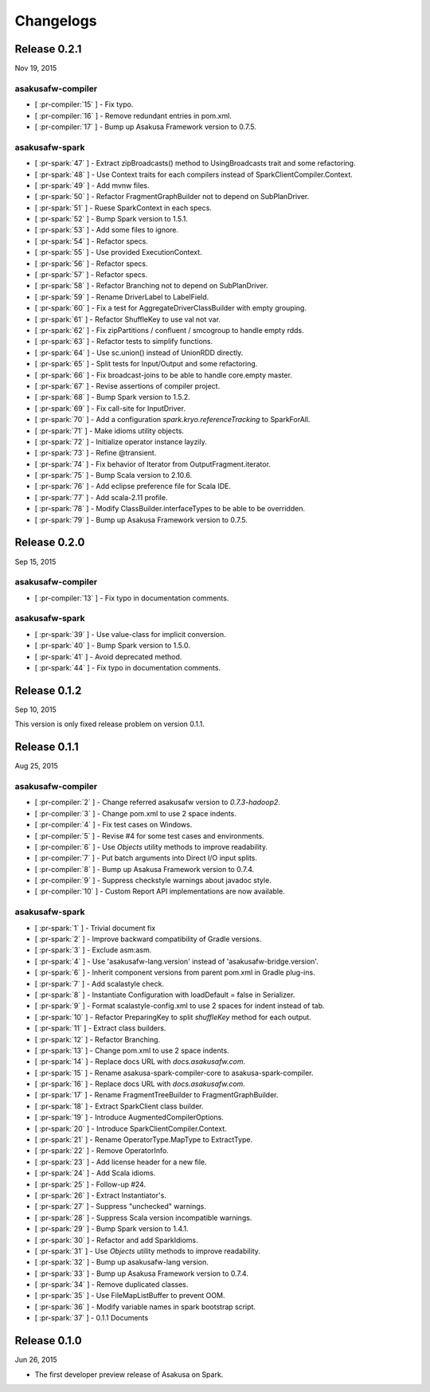 ==========
Changelogs
==========

Release 0.2.1
=============

Nov 19, 2015

asakusafw-compiler
------------------

* [ :pr-compiler:`15` ] - Fix typo.
* [ :pr-compiler:`16` ] - Remove redundant entries in pom.xml.
* [ :pr-compiler:`17` ] - Bump up Asakusa Framework version to 0.7.5.

asakusafw-spark
---------------

* [ :pr-spark:`47` ] - Extract zipBroadcasts() method to UsingBroadcasts trait and some refactoring.
* [ :pr-spark:`48` ] - Use Context traits for each compilers instead of SparkClientCompiler.Context.
* [ :pr-spark:`49` ] - Add mvnw files.
* [ :pr-spark:`50` ] - Refactor FragmentGraphBuilder not to depend on SubPlanDriver.
* [ :pr-spark:`51` ] - Ruese SparkContext in each specs.
* [ :pr-spark:`52` ] - Bump Spark version to 1.5.1.
* [ :pr-spark:`53` ] - Add some files to ignore.
* [ :pr-spark:`54` ] - Refactor specs.
* [ :pr-spark:`55` ] - Use provided ExecutionContext.
* [ :pr-spark:`56` ] - Refactor specs.
* [ :pr-spark:`57` ] - Refactor specs.
* [ :pr-spark:`58` ] - Refactor Branching not to depend on SubPlanDriver.
* [ :pr-spark:`59` ] - Rename DriverLabel to LabelField.
* [ :pr-spark:`60` ] - Fix a test for AggregateDriverClassBuilder with empty grouping.
* [ :pr-spark:`61` ] - Refactor ShuffleKey to use val not var.
* [ :pr-spark:`62` ] - Fix zipPartitions / confluent / smcogroup to handle empty rdds.
* [ :pr-spark:`63` ] - Refactor tests to simplify functions.
* [ :pr-spark:`64` ] - Use sc.union() instead of UnionRDD directly.
* [ :pr-spark:`65` ] - Split tests for Input/Output and some refactoring.
* [ :pr-spark:`66` ] - Fix broadcast-joins to be able to handle core.empty master.
* [ :pr-spark:`67` ] - Revise assertions of compiler project.
* [ :pr-spark:`68` ] - Bump Spark version to 1.5.2.
* [ :pr-spark:`69` ] - Fix call-site for InputDriver.
* [ :pr-spark:`70` ] - Add a configuration `spark.kryo.referenceTracking` to SparkForAll.
* [ :pr-spark:`71` ] - Make idioms utility objects.
* [ :pr-spark:`72` ] - Initialize operator instance layzily.
* [ :pr-spark:`73` ] - Refine @transient.
* [ :pr-spark:`74` ] - Fix behavior of Iterator from OutputFragment.iterator.
* [ :pr-spark:`75` ] - Bump Scala version to 2.10.6.
* [ :pr-spark:`76` ] - Add eclipse preference file for Scala IDE.
* [ :pr-spark:`77` ] - Add scala-2.11 profile.
* [ :pr-spark:`78` ] - Modify ClassBuilder.interfaceTypes to be able to be overridden.
* [ :pr-spark:`79` ] - Bump up Asakusa Framework version to 0.7.5.

Release 0.2.0
=============

Sep 15, 2015

asakusafw-compiler
------------------

* [ :pr-compiler:`13` ] - Fix typo in documentation comments.

asakusafw-spark
---------------

* [ :pr-spark:`39` ] - Use value-class for implicit conversion.
* [ :pr-spark:`40` ] - Bump Spark version to 1.5.0.
* [ :pr-spark:`41` ] - Avoid deprecated method.
* [ :pr-spark:`44` ] - Fix typo in documentation comments.

Release 0.1.2
=============

Sep 10, 2015

This version is only fixed release problem on version 0.1.1.

Release 0.1.1
=============

Aug 25, 2015

asakusafw-compiler
------------------

* [ :pr-compiler:`2` ] - Change referred asakusafw version to `0.7.3-hadoop2`.
* [ :pr-compiler:`3` ] - Change pom.xml to use 2 space indents.
* [ :pr-compiler:`4` ] - Fix test cases on Windows.
* [ :pr-compiler:`5` ] - Revise #4 for some test cases and environments.
* [ :pr-compiler:`6` ] - Use `Objects` utility methods to improve readability.
* [ :pr-compiler:`7` ] - Put batch arguments into Direct I/O input splits.
* [ :pr-compiler:`8` ] - Bump up Asakusa Framework version to 0.7.4.
* [ :pr-compiler:`9` ] - Suppress checkstyle warnings about javadoc style.
* [ :pr-compiler:`10` ] - Custom Report API implementations are now available.

asakusafw-spark
---------------

* [ :pr-spark:`1` ] - Trivial document fix
* [ :pr-spark:`2` ] - Improve backward compatibility of Gradle versions.
* [ :pr-spark:`3` ] - Exclude asm:asm.
* [ :pr-spark:`4` ] - Use 'asakusafw-lang.version' instead of 'asakusafw-bridge.version'.
* [ :pr-spark:`6` ] - Inherit component versions from parent pom.xml in Gradle plug-ins.
* [ :pr-spark:`7` ] - Add scalastyle check.
* [ :pr-spark:`8` ] - Instantiate Configuration with loadDefault = false in Serializer.
* [ :pr-spark:`9` ] - Format scalastyle-config.xml to use 2 spaces for indent instead of tab.
* [ :pr-spark:`10` ] - Refactor PreparingKey to split `shuffleKey` method for each output.
* [ :pr-spark:`11` ] - Extract class builders.
* [ :pr-spark:`12` ] - Refactor Branching.
* [ :pr-spark:`13` ] - Change pom.xml to use 2 space indents.
* [ :pr-spark:`14` ] - Replace docs URL with `docs.asakusafw.com`.
* [ :pr-spark:`15` ] - Rename asakusa-spark-compiler-core to asakusa-spark-compiler.
* [ :pr-spark:`16` ] - Replace docs URL with `docs.asakusafw.com`.
* [ :pr-spark:`17` ] - Rename FragmentTreeBuilder to FragmentGraphBuilder.
* [ :pr-spark:`18` ] - Extract SparkClient class builder.
* [ :pr-spark:`19` ] - Introduce AugmentedCompilerOptions.
* [ :pr-spark:`20` ] - Introduce SparkClientCompiler.Context.
* [ :pr-spark:`21` ] - Rename OperatorType.MapType to ExtractType.
* [ :pr-spark:`22` ] - Remove OperatorInfo.
* [ :pr-spark:`23` ] - Add license header for a new file.
* [ :pr-spark:`24` ] - Add Scala idioms.
* [ :pr-spark:`25` ] - Follow-up #24.
* [ :pr-spark:`26` ] - Extract Instantiator's.
* [ :pr-spark:`27` ] - Suppress "unchecked" warnings.
* [ :pr-spark:`28` ] - Suppress Scala version incompatible warnings.
* [ :pr-spark:`29` ] - Bump Spark version to 1.4.1.
* [ :pr-spark:`30` ] - Refactor and add SparkIdioms.
* [ :pr-spark:`31` ] - Use `Objects` utility methods to improve readability.
* [ :pr-spark:`32` ] - Bump up asakusafw-lang version.
* [ :pr-spark:`33` ] - Bump up Asakusa Framework version to 0.7.4.
* [ :pr-spark:`34` ] - Remove duplicated classes.
* [ :pr-spark:`35` ] - Use FileMapListBuffer to prevent OOM.
* [ :pr-spark:`36` ] - Modify variable names in spark bootstrap script.
* [ :pr-spark:`37` ] - 0.1.1 Documents

Release 0.1.0
=============

Jun 26, 2015

* The first developer preview release of Asakusa on Spark.

